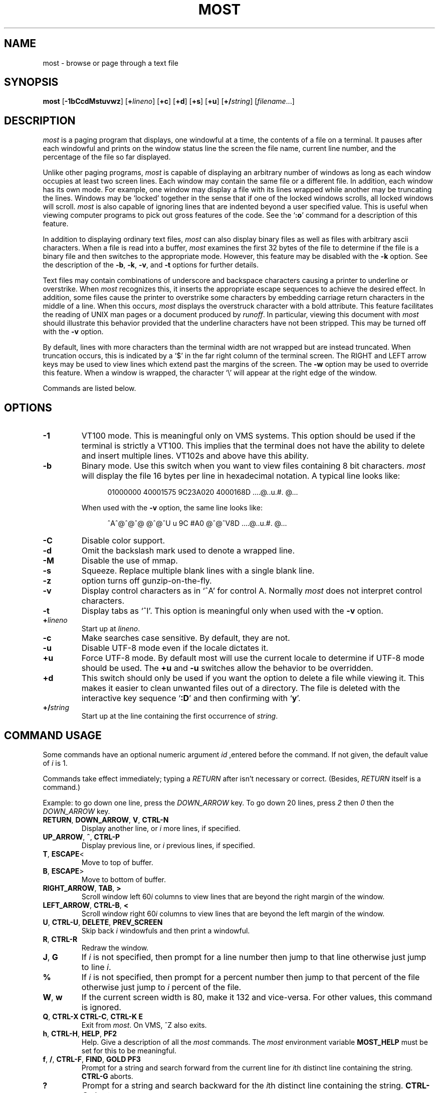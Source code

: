 .\"--------------------------------------------------------------------
.\" Ds - start indented display
.\" De - end indented display
.\"--------------------------------------------------------------------
.de Ds
.nf
'in +0.5i
..
.de De
'in
.fi
..
.TH MOST 1 "May 1999"
.SH NAME
most \- browse or page through a text file
.SH SYNOPSIS
.B most
.RB [ \-1bCcdMstuvwz ]
.RB [ +\fIlineno\fB ]
.RB [ +c ]
.RB [ +d ]
.RB [ +s ]
.RB [ +u ]
.RB [ +/\fIstring\fB ]
.RI [ filename ...]
.SH DESCRIPTION
.I most
is a paging program that displays,
one windowful at a time,
the contents of a file on a terminal.
It pauses after each windowful and prints on the window status line
the screen the file name, current line number,
and the percentage of the file so far displayed.
.PP
Unlike other paging programs,
.I most
is capable of displaying an arbitrary number of windows
as long as each window occupies at least two screen lines.
Each window may contain the same file or a different file.
In addition, each window has its own mode.
For example, one window may display a file with its lines wrapped while
another may be truncating the lines.
Windows may be `locked'
together in the sense that if one of the locked windows scrolls,
all locked windows will scroll.
.I most
is also capable of ignoring lines
that are indented beyond a user specified value.
This is useful when viewing computer programs to pick out
gross features of the code.
See the
.RB ` :o '
command for a description of this feature.
.PP
In addition to displaying ordinary text files,
.I most
can also display binary files as well as files with arbitrary ascii
characters.
When a file is read into a buffer,
.I most
examines the first 32 bytes of
the file to determine if the file is a binary file and then switches
to the appropriate mode.
However, this feature may be disabled with the
.B \-k
option.
See the description of the
.BR \-b ,
.BR \-k ,
.BR \-v ,
and
.B \-t
options for further details.
.PP
Text files may contain combinations of underscore and backspace
characters causing a printer to underline or overstrike.
When
.I most
recognizes this,
it inserts the appropriate escape sequences to
achieve the desired effect.
In addition,
some files cause the printer to overstrike some characters
by embedding carriage return characters in the middle of a line.
When this occurs,
.I most
displays the overstruck character with a bold
attribute.
This feature facilitates the reading of
UNIX
man pages or a document produced by
.IR runoff .
In particular,
viewing this document with
.I most
should illustrate this behavior provided that the
underline characters have not been stripped.
This may be turned off with the
.B \-v
option.
.PP
By default, lines with more characters than the terminal width are
not wrapped but are instead truncated.
When truncation occurs, this
is indicated by a `$' in the far right column of the terminal
screen.
The RIGHT and LEFT arrow keys may be used to view lines
which extend past the margins of the screen.
The
.B \-w
option may be used to override this feature.
When a window is wrapped,
the character `\e' will appear at the right edge of the window.
.PP
Commands are listed below.
.SH OPTIONS
.TP
.B \-1
VT100 mode.  This is meaningful only on VMS systems.  This option should be
used if the terminal is strictly a VT100.  This implies that the terminal
does not have the ability to delete and insert multiple lines.  VT102s and
above have this ability.
.TP
.B \-b
Binary mode.
Use this switch when you want to view files
containing 8 bit characters.
.I most
will display the file 16 bytes per line in hexadecimal notation.
A typical line looks like:
.IP
.Ds
01000000 40001575 9C23A020 4000168D     ....@..u.#. @...
.De
.IP
When used with the
.B \-v
option, the same line looks like:
.IP
.Ds
^A^@^@^@  @^@^U u 9C #A0    @^@^V8D     ....@..u.#. @...
.De
.\".TP
.\".B \-k
.\"`Kanji' option.
.\"Ordinarily,
.\".I most
.\"will go into binary mode if the file consists of non-ascii characters.
.\"Sometimes this feature is not desirable since some
.\"terminals have a special interpretation for eight bit
.\"characters.
.\"The
.\".B \-k
.\"option turns off the automatic sensing.
.TP
.B \-C
Disable color support.
.TP
.B \-d
Omit the backslash mark used to denote a wrapped line.
.TP
.B \-M
Disable the use of mmap.
.TP
.B \-s
Squeeze.
Replace multiple blank lines with a single blank line.
.TP
.B \-z
option turns off gunzip-on-the-fly.
.TP
.B \-v
Display control characters as in `^A' for control A.
Normally
.I most
does not interpret control characters.
.TP
.B \-t
Display tabs as `^I'.
This option is meaningful only when used with the
.B \-v
option.
.TP
.BI + lineno
Start up at
.IR lineno .
.TP
.B \-c
Make searches case sensitive.
By default, they are not.
.TP 
.B \-u
Disable UTF-8 mode even if the locale dictates it.
.TP
.B +u
Force UTF-8 mode.  By default most will use the current locale to
determine if UTF-8 mode should be used.  The
.B +u
and
.B \-u
switches allow the behavior to be overridden.
.TP
.B +d
This switch should only be used if you want the option to
delete a file while viewing it.
This makes it easier to
clean unwanted files out of a directory.
The file is
deleted with the interactive key sequence
.RB ` :D '
and then confirming with
.RB ` y '.
.TP
.BI +/ string
Start up at the line containing the first occurrence of
.IR string .
.SH "COMMAND USAGE"
Some commands have an optional numeric argument
.I id
,entered before the command.   If not given, the
default value of 
.I i
is 1.
.PP
Commands  take effect immediately; typing a 
.I RETURN
after isn't necessary or correct.  (Besides,
.I RETURN
itself is a command.)
.PP
Example: to go down one line, press the
.I DOWN_ARROW
key. To go down 20 lines, press 
.I 2
then 
.I 0
then the
.I DOWN_ARROW
key.
.TP
\fBRETURN\fR, \fBDOWN_ARROW\fR, \fBV\fR, \fBCTRL-N\fR
Display another line, or
.I i
more lines, if specified.
.TP
.BR UP_ARROW ", " ^ ", " CTRL-P
Display previous line, or
.I i
previous lines, if specified.
.TP
.BR T ", " ESCAPE <
Move to top of buffer.
.TP
.BR B ", " ESCAPE >
Move to bottom of buffer.
.TP
.BR RIGHT_ARROW ", " TAB ", " >
Scroll window left
.RI 60 i
columns to view lines that are beyond the right margin of the window.
.TP
.BR LEFT_ARROW ", " CTRL-B ", " <
Scroll window right
.RI 60 i
columns to view lines that are beyond the left margin of the window.
.TP
\fBU\fR, \fBCTRL-U\fR, \fBDELETE\fR, \fBPREV_SCREEN\fR
Skip back
.I i
windowfuls and then print a windowful.
.TP
.BR R ", " CTRL-R
Redraw the window.
.TP
.BR J ", " G
If
.I i
is not specified, then prompt for a line number then jump to that line
otherwise just jump to line
.IR i .
.TP
.B %
If
.I i
is not specified, then prompt for a
percent number then jump to that percent of the
file otherwise just jump to
.I i
percent of the file.
.TP
.BR W ", " w
If the current screen width is 80, make it 132 and vice-versa.
For other values, this command is ignored.
.TP
\fBQ\fR, \fBCTRL-X CTRL-C\fR, \fBCTRL-K E\fR
Exit from
.IR most .
On VMS, ^Z also exits.
.TP
.BR h ", " CTRL-H ", " HELP ", " PF2
Help.
Give a description of all the
.I most
commands.
The
.I most
environment variable
.B MOST_HELP
must be set for this to be meaningful.
.TP
\fBf\fR, \fB/\fR, \fBCTRL-F\fR, \fBFIND\fR, \fBGOLD PF3\fR
Prompt for a string and search forward from the
current line for
.IR i th
distinct line containing the string.
.B CTRL-G
aborts.
.TP
.B ?
Prompt for a string and search backward for the
.IR i th
distinct line containing the string.
.B CTRL-G
aborts.
.TP
.B n
Search for the next
.I i
lines containing an occurrence of the last search string in the
direction of the previous search.
.\"-------
.\" The '@' causes problems when included in a paragraph tag
.\" in my system's -man macro set, so jump though some hoops to
.\" avoid doing this.
.\"-------
.PP
\fBm\fR, \fBSELECT\fR, \fBCTRL-@\fR, \fBCTRL-K M\fR, \fBPERIOD\fR
.PD 0
.IP
.PD
Set a mark on the current line for later reference.
.TP
.BR "INSERT_HERE" ", " "CTRL-X CTRL-X" ", " "COMMA" ", " "CTRL-K RETURN" ", " "GOLD PERIOD"
Set a mark on the current line but return to previous mark.
This allows the user to toggle back and forth between two positions
in the file.
.TP
.BR l ", " L
Toggle locking for this window.
The window is locked if there is a `*' at the left edge
of the status line.
Windows locked together, scroll together.
.TP
.BR "CTRL-X 2" ", " "CTRL-W 2" ", " "GOLD X"
Split this window in half.
.TP
.BR "CTRL-X o" ", " "CTRL-W o" ", " o ", " "GOLD UP" ", " "GOLD DOWN"
Move to other window.
.TP
.BR "CTRL-X 0" ", " "CTRL-W 0" ", " "GOLD V"
Delete this window.
.TP
.BR "CTRL-X 1" ", " "CTRL-W 1" ", " "GOLD O"
Delete all other windows, leaving only one window.
.TP
.BR E ", " e
Edit this file.
.TP
.BR $ ", " "ESC $"
This is system dependent.
On VMS, this causes
.I most
to spawn a subprocess.
When the user exits the process,
.I most
is resumed.
On
UNIX
systems,
.I most
simply suspends itself.
.TP
.B :n
Skip to the next filename given in the command line.
Use the arrow keys to scroll forward or backward
through the file list.
.RB ` Q '
quits
.I most
and any other key selects the given file.
.TP
.B :c
Toggle case sensitive search.
.TP
.B :D
Delete current file.
This command is only meaningful with the
.B +d
switch.
.TP
.BR :o ", " :O
Toggle various options.
With this key sequence,
.I most
displays a prompt asking the user to hit
one of:
.BR bdtvw .
The
.RB ` b ',
.RB ` t ',
.RB ` v ',
and
.RB ` w '
options have the same meaning as the command
line switches.
For example, the
.RB ` w '
option will toggle wrapping on and off for the current window.
.IP
The
.RB ` d '
option must be used with a prefix integer
.IR i .
All lines indented beyond
.I i
columns will not be displayed.
For example, consider the fragment:
.IP
.Ds
.ne 11
int main(int argc, char **argv)
{
	int i;

	for (i = 0; i < argc, i++)
	{
		fprintf(stdout,"%i: %s\en",i,argv[i]);
	}
	return 0;
}
.De
.IP
The key sequence
.RB ` 1:od '
will cause
.I most
to display the file ignoring all lines indented beyond the first column.
So for the example above,
.I most
would display:
.IP
.Ds
.ne 2
int main(int argc, char **argv)...
}
.De
.IP
where the `...' indicates lines follow are not displayed.
.SH HINTS
.B CTRL-G
aborts the commands requiring the user to type something
in at a prompt.
The backquote key has a special meaning here.
It is used to quote certain characters.
This is useful when search for
the occurrence of a string with a control character or a string at
the beginning of a line.
In the latter case, to find the occurrence
of `The' at the beginning of a line, enter
.B `^JThe
where
.B `
quotes the
.BR CTRL-J .
.SH ENVIRONMENT
.I most
uses the following environment variables:
.TP
.B MOST_SWITCHES
This variable sets commonly used switches.
For example,
some people prefer to use
.I most
with the
.B \-s
option so that excess blank lines are not displayed.
On VMS this is normally done done in the login.com through the line:
.IP
.Ds
$ define MOST_SWITCHES "-s"
.De
.TP
.BR MOST_EDITOR ", " SLANG_EDITOR
Either of these environment variables specify an editor for
.I most
to invoke to edit a file. The value can contain %s and %d formatting
descriptors that represent the file name and line number,
respectively.  For example, if JED is your editor, then set
.B MOST_EDITOR 
to 'jed %s -g %d'.
.TP
.B MOST_HELP
This variable may be used to specify an alternate help file.
.TP
.B MOST_INITFILE
Set this variable to specify the initialization file to load during
startup.  The default action is to load the system configuration file
from
.I /etc/most.conf
and then a personal configuration file located at
.I $HOME/.mostrc
.
.SH CONFIGURATION FILE SYNTAX
When
.I most
starts up, it tries to read a system configuration file and
then a personal configuration file.  These files may be used to
specify keybindings and colors.
.PP
To bind a key to a particular function use the syntax:
.PP
.B    setkey  function-name  key-sequence
.PP
The
.I setkey
command requires two arguments.  The
.I function-name
argument specifies the function that is to be executed as a response
to the keys specified by the
.I key-sequence
argument are pressed.  For example,
.PP
      setkey   "up"     "^P"
.PP
indicates that when
.I Ctrl-P
is pressed then the function
.I up
is to be executed.  
.PP
Sometimes, it is necessary to first unbind a key-sequence before
rebinding it in order via the
.I unsetkey
function:
.PP
       unsetkey "^F"
.PP
Colors may be defined through the use of the
.I color
keyword in the configuration file using the syntax:
.PP
.B     color OBJECT-NAME FOREGROUND-COLOR BACKGROUND-COLOR
.PP    
Here, OBJECT-NAME can be any one of the following items:

.nf
    status           -- the status line
    underline        -- underlined text
    overstrike       -- overstriked text
    normal           -- anything else
.fi

See the sample configuration files for more information.
.SH BUGS
Almost all of the known bugs or limitations of
.I most
are due to a desire to read and interpret control characters in files.
One problem concerns the use of backspace characters to underscore or
overstrike other characters.
.I most
makes an attempt to use terminal
escape sequences to simulate this behavior.
One side effect is the
one does not always get what one expects when scrolling right and
left through a file.
When in doubt, use the
.B \-v
and
.B \-b
options of
.IR most .
.PP
.SH AUTHOR
John E. Davis
.br
davis@space.mit.edu
.SH ACKNOWLEDGEMENTS
I would like to thank the users of
.I most
for valuable comments and criticisms.
I would especially like to thank those individuals
who have contributed code to
.IR most .
.PP
Mats Akerberg, Henk D. Davids, Rex O. Livingston, and Mark
Pizzolato contributed to the early VMS versions of
.IR most .
In particular, Mark worked on it to get it ready for DECUS.
.PP
Foteos Macrides <MACRIDES@SCI.WFEB.EDU> adapted 
.IR most 
for use in
.IR cswing 
and
.IR gopher .
A few features of the present version of
.IR most
was inspired from his work.
.PP
I am grateful to Robert Mills <robert@jna.com.au> for re-writing the search
routines to use regular expressions.  
.PP
Sven Oliver Moll <smol0075@rz.uni-hildesheim.de> came up with the idea of
automatic detection of zipped files.
.PP
I would also like to thank Shinichi Hama for his valuable criticisms of
.IR most .
.PP
Javier Kohen was instrumental in the support for UTF-8.
.PP
Thanks to David W. Sanderson (dws@cs.wisc.edu) for adapting the
documentation to nroff man page source format.

